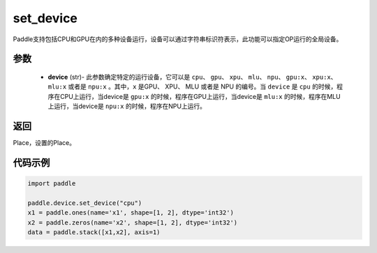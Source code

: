 .. _cn_api_set_device:

set_device
-------------------------------

.. py:function:: paddle.device.set_device(device)


Paddle支持包括CPU和GPU在内的多种设备运行，设备可以通过字符串标识符表示，此功能可以指定OP运行的全局设备。

参数
::::::::::::

    - **device** (str)- 此参数确定特定的运行设备，它可以是 ``cpu``、 ``gpu``、 ``xpu``、 ``mlu``、 ``npu``、 ``gpu:x``、 ``xpu:x``、 ``mlu:x`` 或者是 ``npu:x`` 。其中，``x`` 是GPU、 XPU、 MLU 或者是 NPU 的编号。当 ``device`` 是 ``cpu`` 的时候，程序在CPU上运行，当device是 ``gpu:x`` 的时候，程序在GPU上运行，当device是 ``mlu:x`` 的时候，程序在MLU上运行，当device是 ``npu:x`` 的时候，程序在NPU上运行。

返回
::::::::::::
Place，设置的Place。

代码示例
::::::::::::

.. code-block:: python
    
    import paddle
    
    paddle.device.set_device("cpu")
    x1 = paddle.ones(name='x1', shape=[1, 2], dtype='int32')
    x2 = paddle.zeros(name='x2', shape=[1, 2], dtype='int32')
    data = paddle.stack([x1,x2], axis=1)
    
